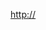 #+BLOG: infotics
#+CATEGORY: coop, economía, evento 
#+TAGS: cooperativas, cooperativismo, coop, fagor, mondragon, arrasate, MCC, cooperativista, coops
#+DESCRIPTION:
#+TITLE: 
#+DATE: [2014-XX-XX mié XX:XX]
#+OPTIONS: toc:nil num:nil todo:nil pri:nil tags:nil ^:nil TeX:nil


#+CAPTION: 
#+LABEL: 
http://


